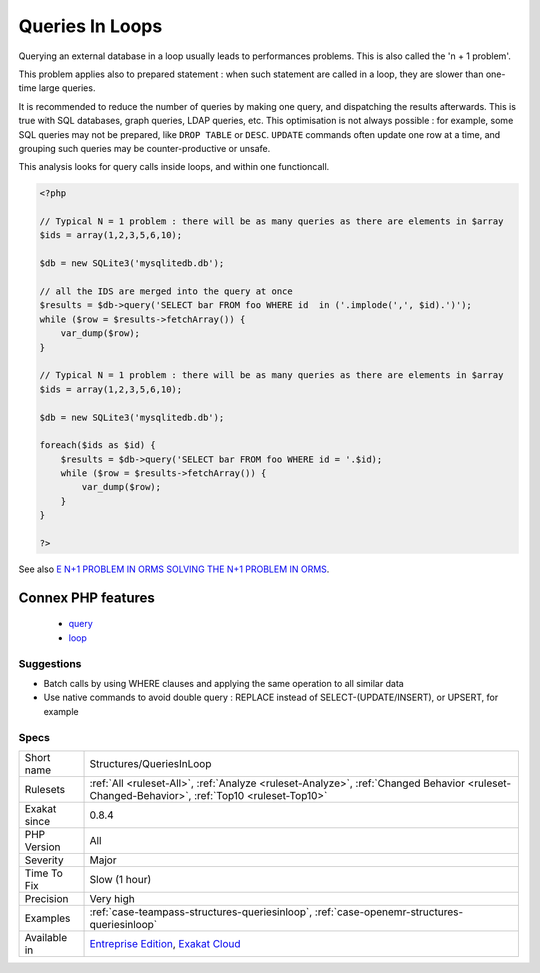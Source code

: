 .. _structures-queriesinloop:

.. _queries-in-loops:

Queries In Loops
++++++++++++++++

.. meta::
	:description:
		Queries In Loops: Avoid querying databases in a loop.
	:twitter:card: summary_large_image
	:twitter:site: @exakat
	:twitter:title: Queries In Loops
	:twitter:description: Queries In Loops: Avoid querying databases in a loop
	:twitter:creator: @exakat
	:twitter:image:src: https://www.exakat.io/wp-content/uploads/2020/06/logo-exakat.png
	:og:image: https://www.exakat.io/wp-content/uploads/2020/06/logo-exakat.png
	:og:title: Queries In Loops
	:og:type: article
	:og:description: Avoid querying databases in a loop
	:og:url: https://exakat.readthedocs.io/en/latest/Reference/Rules/Queries In Loops.html
	:og:locale: en
.. raw:: html	<script type="application/ld+json">{"@context":"https:\/\/schema.org","@graph":[{"@type":"WebPage","@id":"https:\/\/php-tips.readthedocs.io\/en\/latest\/Reference\/Rules\/Structures\/QueriesInLoop.html","url":"https:\/\/php-tips.readthedocs.io\/en\/latest\/Reference\/Rules\/Structures\/QueriesInLoop.html","name":"Queries In Loops","isPartOf":{"@id":"https:\/\/www.exakat.io\/"},"datePublished":"Tue, 28 Jan 2025 15:14:39 +0000","dateModified":"Tue, 28 Jan 2025 15:14:39 +0000","description":"Avoid querying databases in a loop","inLanguage":"en-US","potentialAction":[{"@type":"ReadAction","target":["https:\/\/exakat.readthedocs.io\/en\/latest\/Queries In Loops.html"]}]},{"@type":"WebSite","@id":"https:\/\/www.exakat.io\/","url":"https:\/\/www.exakat.io\/","name":"Exakat","description":"Smart PHP static analysis","inLanguage":"en-US"}]}</script>Avoid querying databases in a loop. 

Querying an external database in a loop usually leads to performances problems. This is also called the 'n + 1 problem'. 

This problem applies also to prepared statement : when such statement are called in a loop, they are slower than one-time large queries.

It is recommended to reduce the number of queries by making one query, and dispatching the results afterwards. This is true with SQL databases, graph queries, LDAP queries, etc. 
This optimisation is not always possible : for example, some SQL queries may not be prepared, like ``DROP TABLE`` or ``DESC``. ``UPDATE`` commands often update one row at a time, and grouping such queries may be counter-productive or unsafe. 

This analysis looks for query calls inside loops, and within one functioncall.

.. code-block:: php
   
   <?php
   
   // Typical N = 1 problem : there will be as many queries as there are elements in $array
   $ids = array(1,2,3,5,6,10);
   
   $db = new SQLite3('mysqlitedb.db');
   
   // all the IDS are merged into the query at once
   $results = $db->query('SELECT bar FROM foo WHERE id  in ('.implode(',', $id).')');
   while ($row = $results->fetchArray()) {
       var_dump($row);
   }
   
   // Typical N = 1 problem : there will be as many queries as there are elements in $array
   $ids = array(1,2,3,5,6,10);
   
   $db = new SQLite3('mysqlitedb.db');
   
   foreach($ids as $id) {
       $results = $db->query('SELECT bar FROM foo WHERE id = '.$id);
       while ($row = $results->fetchArray()) {
           var_dump($row);
       }
   }
   
   ?>

See also `E N+1 PROBLEM IN ORMS SOLVING THE N+1 PROBLEM IN ORMS <https://thecodingmachine.io/solving-n-plus-1-problem-in-orms>`_.

Connex PHP features
-------------------

  + `query <https://php-dictionary.readthedocs.io/en/latest/dictionary/query.ini.html>`_
  + `loop <https://php-dictionary.readthedocs.io/en/latest/dictionary/loop.ini.html>`_


Suggestions
___________

* Batch calls by using WHERE clauses and applying the same operation to all similar data
* Use native commands to avoid double query : REPLACE instead of SELECT-(UPDATE/INSERT), or UPSERT, for example




Specs
_____

+--------------+----------------------------------------------------------------------------------------------------------------------------------------------+
| Short name   | Structures/QueriesInLoop                                                                                                                     |
+--------------+----------------------------------------------------------------------------------------------------------------------------------------------+
| Rulesets     | :ref:`All <ruleset-All>`, :ref:`Analyze <ruleset-Analyze>`, :ref:`Changed Behavior <ruleset-Changed-Behavior>`, :ref:`Top10 <ruleset-Top10>` |
+--------------+----------------------------------------------------------------------------------------------------------------------------------------------+
| Exakat since | 0.8.4                                                                                                                                        |
+--------------+----------------------------------------------------------------------------------------------------------------------------------------------+
| PHP Version  | All                                                                                                                                          |
+--------------+----------------------------------------------------------------------------------------------------------------------------------------------+
| Severity     | Major                                                                                                                                        |
+--------------+----------------------------------------------------------------------------------------------------------------------------------------------+
| Time To Fix  | Slow (1 hour)                                                                                                                                |
+--------------+----------------------------------------------------------------------------------------------------------------------------------------------+
| Precision    | Very high                                                                                                                                    |
+--------------+----------------------------------------------------------------------------------------------------------------------------------------------+
| Examples     | :ref:`case-teampass-structures-queriesinloop`, :ref:`case-openemr-structures-queriesinloop`                                                  |
+--------------+----------------------------------------------------------------------------------------------------------------------------------------------+
| Available in | `Entreprise Edition <https://www.exakat.io/entreprise-edition>`_, `Exakat Cloud <https://www.exakat.io/exakat-cloud/>`_                      |
+--------------+----------------------------------------------------------------------------------------------------------------------------------------------+


